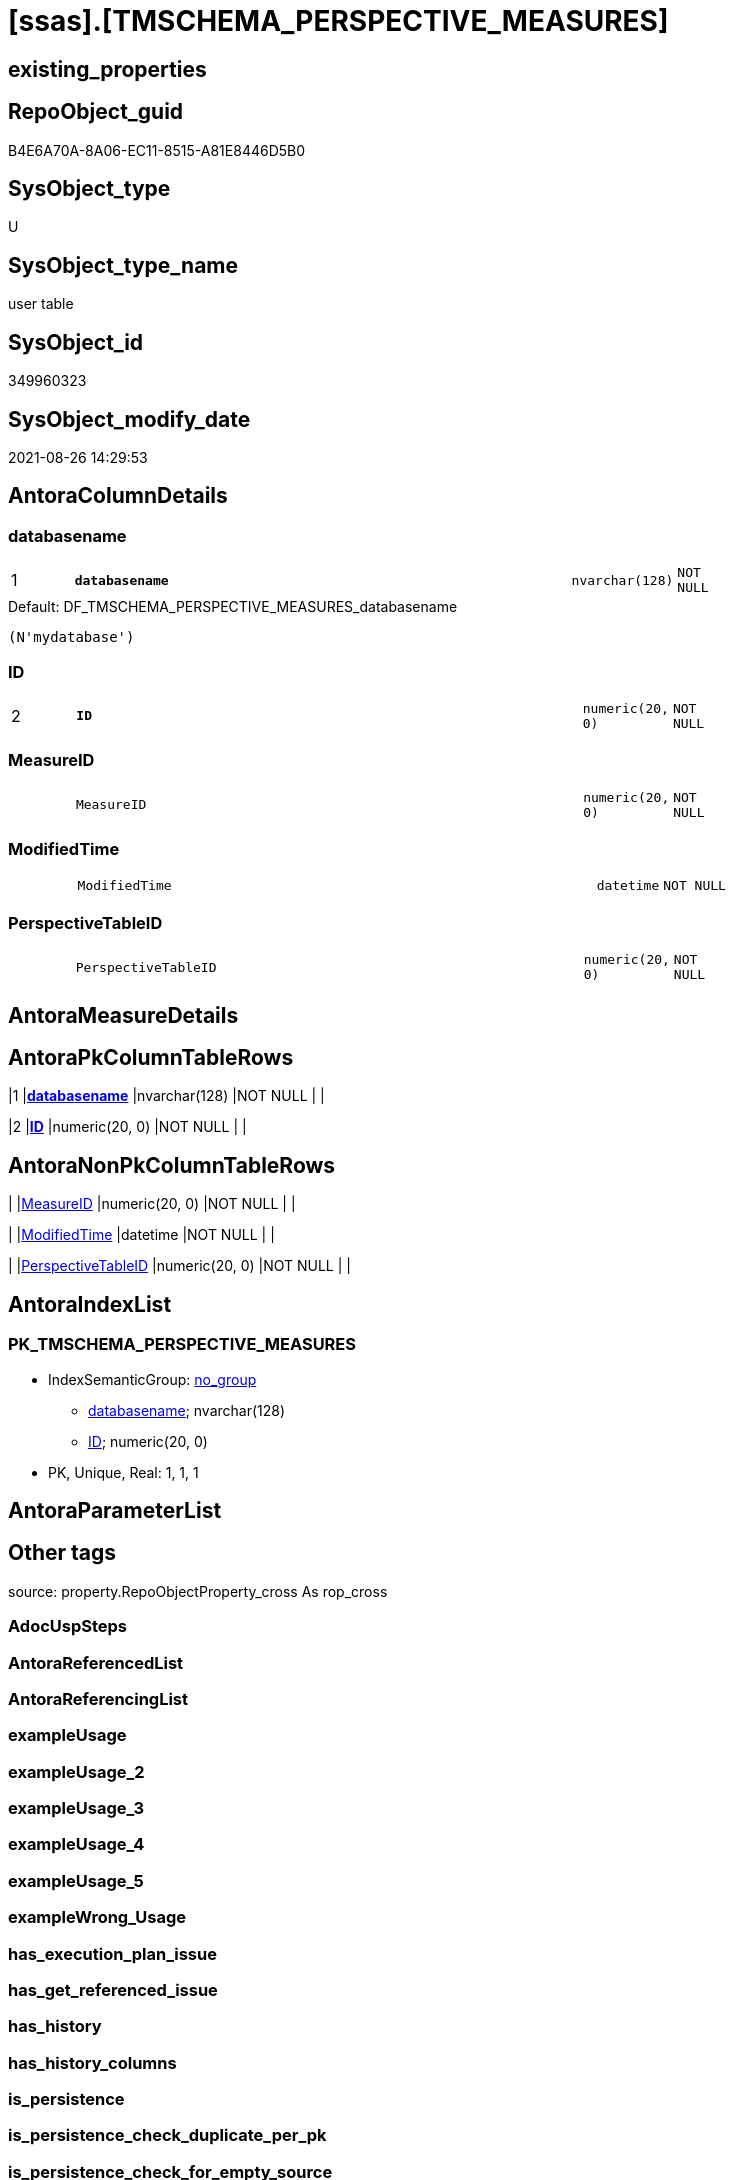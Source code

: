 = [ssas].[TMSCHEMA_PERSPECTIVE_MEASURES]

== existing_properties

// tag::existing_properties[]
:ExistsProperty--is_repo_managed:
:ExistsProperty--is_ssas:
:ExistsProperty--pk_index_guid:
:ExistsProperty--pk_indexpatterncolumndatatype:
:ExistsProperty--pk_indexpatterncolumnname:
:ExistsProperty--FK:
:ExistsProperty--AntoraIndexList:
:ExistsProperty--Columns:
// end::existing_properties[]

== RepoObject_guid

// tag::RepoObject_guid[]
B4E6A70A-8A06-EC11-8515-A81E8446D5B0
// end::RepoObject_guid[]

== SysObject_type

// tag::SysObject_type[]
U 
// end::SysObject_type[]

== SysObject_type_name

// tag::SysObject_type_name[]
user table
// end::SysObject_type_name[]

== SysObject_id

// tag::SysObject_id[]
349960323
// end::SysObject_id[]

== SysObject_modify_date

// tag::SysObject_modify_date[]
2021-08-26 14:29:53
// end::SysObject_modify_date[]

== AntoraColumnDetails

// tag::AntoraColumnDetails[]
[#column-databasename]
=== databasename

[cols="d,8m,m,m,m,d"]
|===
|1
|*databasename*
|nvarchar(128)
|NOT NULL
|
|
|===

.Default: DF_TMSCHEMA_PERSPECTIVE_MEASURES_databasename
....
(N'mydatabase')
....


[#column-ID]
=== ID

[cols="d,8m,m,m,m,d"]
|===
|2
|*ID*
|numeric(20, 0)
|NOT NULL
|
|
|===


[#column-MeasureID]
=== MeasureID

[cols="d,8m,m,m,m,d"]
|===
|
|MeasureID
|numeric(20, 0)
|NOT NULL
|
|
|===


[#column-ModifiedTime]
=== ModifiedTime

[cols="d,8m,m,m,m,d"]
|===
|
|ModifiedTime
|datetime
|NOT NULL
|
|
|===


[#column-PerspectiveTableID]
=== PerspectiveTableID

[cols="d,8m,m,m,m,d"]
|===
|
|PerspectiveTableID
|numeric(20, 0)
|NOT NULL
|
|
|===


// end::AntoraColumnDetails[]

== AntoraMeasureDetails

// tag::AntoraMeasureDetails[]

// end::AntoraMeasureDetails[]

== AntoraPkColumnTableRows

// tag::AntoraPkColumnTableRows[]
|1
|*<<column-databasename>>*
|nvarchar(128)
|NOT NULL
|
|

|2
|*<<column-ID>>*
|numeric(20, 0)
|NOT NULL
|
|




// end::AntoraPkColumnTableRows[]

== AntoraNonPkColumnTableRows

// tag::AntoraNonPkColumnTableRows[]


|
|<<column-MeasureID>>
|numeric(20, 0)
|NOT NULL
|
|

|
|<<column-ModifiedTime>>
|datetime
|NOT NULL
|
|

|
|<<column-PerspectiveTableID>>
|numeric(20, 0)
|NOT NULL
|
|

// end::AntoraNonPkColumnTableRows[]

== AntoraIndexList

// tag::AntoraIndexList[]

[#index-PK_TMSCHEMA_PERSPECTIVE_MEASURES]
=== PK_TMSCHEMA_PERSPECTIVE_MEASURES

* IndexSemanticGroup: xref:other/IndexSemanticGroup.adoc#_no_group[no_group]
+
--
* <<column-databasename>>; nvarchar(128)
* <<column-ID>>; numeric(20, 0)
--
* PK, Unique, Real: 1, 1, 1

// end::AntoraIndexList[]

== AntoraParameterList

// tag::AntoraParameterList[]

// end::AntoraParameterList[]

== Other tags

source: property.RepoObjectProperty_cross As rop_cross


=== AdocUspSteps

// tag::adocuspsteps[]

// end::adocuspsteps[]


=== AntoraReferencedList

// tag::antorareferencedlist[]

// end::antorareferencedlist[]


=== AntoraReferencingList

// tag::antorareferencinglist[]

// end::antorareferencinglist[]


=== exampleUsage

// tag::exampleusage[]

// end::exampleusage[]


=== exampleUsage_2

// tag::exampleusage_2[]

// end::exampleusage_2[]


=== exampleUsage_3

// tag::exampleusage_3[]

// end::exampleusage_3[]


=== exampleUsage_4

// tag::exampleusage_4[]

// end::exampleusage_4[]


=== exampleUsage_5

// tag::exampleusage_5[]

// end::exampleusage_5[]


=== exampleWrong_Usage

// tag::examplewrong_usage[]

// end::examplewrong_usage[]


=== has_execution_plan_issue

// tag::has_execution_plan_issue[]

// end::has_execution_plan_issue[]


=== has_get_referenced_issue

// tag::has_get_referenced_issue[]

// end::has_get_referenced_issue[]


=== has_history

// tag::has_history[]

// end::has_history[]


=== has_history_columns

// tag::has_history_columns[]

// end::has_history_columns[]


=== is_persistence

// tag::is_persistence[]

// end::is_persistence[]


=== is_persistence_check_duplicate_per_pk

// tag::is_persistence_check_duplicate_per_pk[]

// end::is_persistence_check_duplicate_per_pk[]


=== is_persistence_check_for_empty_source

// tag::is_persistence_check_for_empty_source[]

// end::is_persistence_check_for_empty_source[]


=== is_persistence_delete_changed

// tag::is_persistence_delete_changed[]

// end::is_persistence_delete_changed[]


=== is_persistence_delete_missing

// tag::is_persistence_delete_missing[]

// end::is_persistence_delete_missing[]


=== is_persistence_insert

// tag::is_persistence_insert[]

// end::is_persistence_insert[]


=== is_persistence_truncate

// tag::is_persistence_truncate[]

// end::is_persistence_truncate[]


=== is_persistence_update_changed

// tag::is_persistence_update_changed[]

// end::is_persistence_update_changed[]


=== is_repo_managed

// tag::is_repo_managed[]
0
// end::is_repo_managed[]


=== is_ssas

// tag::is_ssas[]
0
// end::is_ssas[]


=== microsoft_database_tools_support

// tag::microsoft_database_tools_support[]

// end::microsoft_database_tools_support[]


=== MS_Description

// tag::ms_description[]

// end::ms_description[]


=== persistence_source_RepoObject_fullname

// tag::persistence_source_repoobject_fullname[]

// end::persistence_source_repoobject_fullname[]


=== persistence_source_RepoObject_fullname2

// tag::persistence_source_repoobject_fullname2[]

// end::persistence_source_repoobject_fullname2[]


=== persistence_source_RepoObject_guid

// tag::persistence_source_repoobject_guid[]

// end::persistence_source_repoobject_guid[]


=== persistence_source_RepoObject_xref

// tag::persistence_source_repoobject_xref[]

// end::persistence_source_repoobject_xref[]


=== pk_index_guid

// tag::pk_index_guid[]
B6E6A70A-8A06-EC11-8515-A81E8446D5B0
// end::pk_index_guid[]


=== pk_IndexPatternColumnDatatype

// tag::pk_indexpatterncolumndatatype[]
nvarchar(128),numeric(20, 0)
// end::pk_indexpatterncolumndatatype[]


=== pk_IndexPatternColumnName

// tag::pk_indexpatterncolumnname[]
databasename,ID
// end::pk_indexpatterncolumnname[]


=== pk_IndexSemanticGroup

// tag::pk_indexsemanticgroup[]

// end::pk_indexsemanticgroup[]


=== ReferencedObjectList

// tag::referencedobjectlist[]

// end::referencedobjectlist[]


=== usp_persistence_RepoObject_guid

// tag::usp_persistence_repoobject_guid[]

// end::usp_persistence_repoobject_guid[]


=== UspExamples

// tag::uspexamples[]

// end::uspexamples[]


=== UspParameters

// tag::uspparameters[]

// end::uspparameters[]

== Boolean Attributes

source: property.RepoObjectProperty WHERE property_int = 1

// tag::boolean_attributes[]

// end::boolean_attributes[]

== sql_modules_definition

// tag::sql_modules_definition[]
[%collapsible]
=======
[source,sql]
----

----
=======
// end::sql_modules_definition[]


